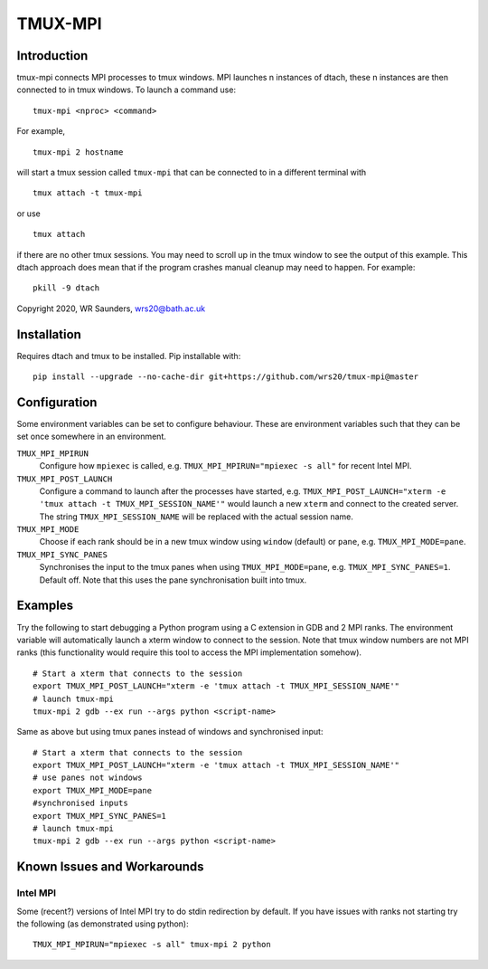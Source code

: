 TMUX-MPI
========

Introduction
------------

tmux-mpi connects MPI processes to tmux windows. MPI launches n instances of dtach, these n instances are then connected to in tmux windows. 
To launch a command use:
::
    
    tmux-mpi <nproc> <command>

For example,
::
    
    tmux-mpi 2 hostname

will start a tmux session called ``tmux-mpi`` that can be connected to in a different terminal with
::

    tmux attach -t tmux-mpi

or use
::

    tmux attach

if there are no other tmux sessions. You may need to scroll up in the tmux window to see the output of this example.
This dtach approach does mean that if the program crashes manual cleanup may need to happen. For example:
::

    pkill -9 dtach

Copyright 2020, WR Saunders, wrs20@bath.ac.uk

Installation
------------
Requires dtach and tmux to be installed. Pip installable with:
::
    
    pip install --upgrade --no-cache-dir git+https://github.com/wrs20/tmux-mpi@master

Configuration
-------------
Some environment variables can be set to configure behaviour. These are environment variables such that they can be set once somewhere in an environment.

``TMUX_MPI_MPIRUN``
  Configure how ``mpiexec`` is called, e.g. ``TMUX_MPI_MPIRUN="mpiexec -s all"`` for recent Intel MPI.
``TMUX_MPI_POST_LAUNCH``
  Configure a command to launch after the processes have started, e.g. ``TMUX_MPI_POST_LAUNCH="xterm -e 'tmux attach -t TMUX_MPI_SESSION_NAME'"`` would launch a new ``xterm`` and connect to the created server. The string ``TMUX_MPI_SESSION_NAME`` will be replaced with the actual session name.
``TMUX_MPI_MODE``
  Choose if each rank should be in a new tmux window using ``window`` (default) or ``pane``, e.g. ``TMUX_MPI_MODE=pane``.
``TMUX_MPI_SYNC_PANES``
  Synchronises the input to the tmux panes when using ``TMUX_MPI_MODE=pane``, e.g. ``TMUX_MPI_SYNC_PANES=1``. Default off. Note that this uses the pane synchronisation built into tmux.

Examples
--------

Try the following to start debugging a Python program using a C extension in GDB and 2 MPI ranks. The environment variable will automatically launch a xterm window to connect to the session.
Note that tmux window numbers are not MPI ranks (this functionality would require this tool to access the MPI implementation somehow).
::
    
    # Start a xterm that connects to the session
    export TMUX_MPI_POST_LAUNCH="xterm -e 'tmux attach -t TMUX_MPI_SESSION_NAME'"
    # launch tmux-mpi
    tmux-mpi 2 gdb --ex run --args python <script-name>

Same as above but using tmux panes instead of windows and synchronised input:
::
    
    # Start a xterm that connects to the session
    export TMUX_MPI_POST_LAUNCH="xterm -e 'tmux attach -t TMUX_MPI_SESSION_NAME'"
    # use panes not windows
    export TMUX_MPI_MODE=pane
    #synchronised inputs
    export TMUX_MPI_SYNC_PANES=1
    # launch tmux-mpi
    tmux-mpi 2 gdb --ex run --args python <script-name>

Known Issues and Workarounds
----------------------------

Intel MPI
~~~~~~~~~
Some (recent?) versions of Intel MPI try to do stdin redirection by default. If you have issues with ranks not starting try the following (as demonstrated using python):
::
    
    TMUX_MPI_MPIRUN="mpiexec -s all" tmux-mpi 2 python

